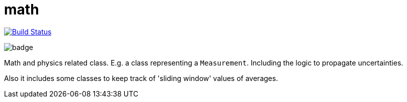 = math

image:https://travis-ci.org/mihxil/math.svg?[Build Status,link=https://travis-ci.org/mihxil/math]

image:https://github.com/mihxil/math/workflows/Maven%20Package/badge.svg[]

Math and physics related class. E.g. a class representing a `Measurement`. Including the logic to propagate uncertainties.

Also it includes some classes to keep track of 'sliding window' values of averages.

